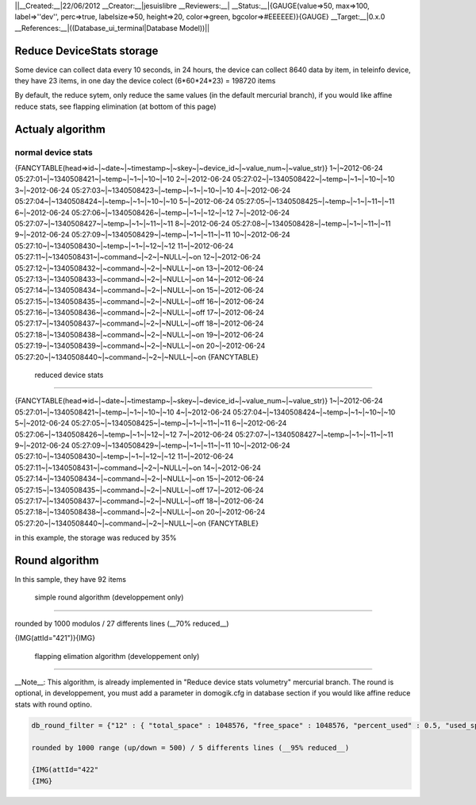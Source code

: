 ||__Created:__|22/06/2012
__Creator:__|jesuislibre
__Reviewers:__|
__Status:__|{GAUGE(value=>50, max=>100, label=>''dev'', perc=>true, labelsize=>50, height=>20, color=>green, bgcolor=>#EEEEEE)}{GAUGE}
__Target:__|0.x.0
__References:__|((Database_ui_terminal|Database Model))||

****************************
 Reduce DeviceStats storage
****************************

Some device can collect data every 10 seconds, in 24 hours, the device can collect 8640 data by item, in teleinfo device, they have 23 items, in one day the device colect (6*60*24*23) = 198720 items

By default, the reduce sytem, only reduce the same values (in the default mercurial branch), if you would like affine reduce stats, see flapping elimination (at bottom of this page)

******************
Actualy algorithm
******************


normal device stats
====================

{FANCYTABLE(head=>id~|~date~|~timestamp~|~skey~|~device_id~|~value_num~|~value_str)}
1~|~2012-06-24 05:27:01~|~1340508421~|~temp~|~1~|~10~|~10
2~|~2012-06-24 05:27:02~|~1340508422~|~temp~|~1~|~10~|~10
3~|~2012-06-24 05:27:03~|~1340508423~|~temp~|~1~|~10~|~10
4~|~2012-06-24 05:27:04~|~1340508424~|~temp~|~1~|~10~|~10
5~|~2012-06-24 05:27:05~|~1340508425~|~temp~|~1~|~11~|~11
6~|~2012-06-24 05:27:06~|~1340508426~|~temp~|~1~|~12~|~12
7~|~2012-06-24 05:27:07~|~1340508427~|~temp~|~1~|~11~|~11
8~|~2012-06-24 05:27:08~|~1340508428~|~temp~|~1~|~11~|~11
9~|~2012-06-24 05:27:09~|~1340508429~|~temp~|~1~|~11~|~11
10~|~2012-06-24 05:27:10~|~1340508430~|~temp~|~1~|~12~|~12
11~|~2012-06-24 05:27:11~|~1340508431~|~command~|~2~|~NULL~|~on
12~|~2012-06-24 05:27:12~|~1340508432~|~command~|~2~|~NULL~|~on
13~|~2012-06-24 05:27:13~|~1340508433~|~command~|~2~|~NULL~|~on
14~|~2012-06-24 05:27:14~|~1340508434~|~command~|~2~|~NULL~|~on
15~|~2012-06-24 05:27:15~|~1340508435~|~command~|~2~|~NULL~|~off
16~|~2012-06-24 05:27:16~|~1340508436~|~command~|~2~|~NULL~|~off
17~|~2012-06-24 05:27:17~|~1340508437~|~command~|~2~|~NULL~|~off
18~|~2012-06-24 05:27:18~|~1340508438~|~command~|~2~|~NULL~|~on
19~|~2012-06-24 05:27:19~|~1340508439~|~command~|~2~|~NULL~|~on
20~|~2012-06-24 05:27:20~|~1340508440~|~command~|~2~|~NULL~|~on
{FANCYTABLE}

 reduced device stats
======================

{FANCYTABLE(head=>id~|~date~|~timestamp~|~skey~|~device_id~|~value_num~|~value_str)}
1~|~2012-06-24 05:27:01~|~1340508421~|~temp~|~1~|~10~|~10
4~|~2012-06-24 05:27:04~|~1340508424~|~temp~|~1~|~10~|~10
5~|~2012-06-24 05:27:05~|~1340508425~|~temp~|~1~|~11~|~11
6~|~2012-06-24 05:27:06~|~1340508426~|~temp~|~1~|~12~|~12
7~|~2012-06-24 05:27:07~|~1340508427~|~temp~|~1~|~11~|~11
9~|~2012-06-24 05:27:09~|~1340508429~|~temp~|~1~|~11~|~11
10~|~2012-06-24 05:27:10~|~1340508430~|~temp~|~1~|~12~|~12
11~|~2012-06-24 05:27:11~|~1340508431~|~command~|~2~|~NULL~|~on
14~|~2012-06-24 05:27:14~|~1340508434~|~command~|~2~|~NULL~|~on
15~|~2012-06-24 05:27:15~|~1340508435~|~command~|~2~|~NULL~|~off
17~|~2012-06-24 05:27:17~|~1340508437~|~command~|~2~|~NULL~|~off
18~|~2012-06-24 05:27:18~|~1340508438~|~command~|~2~|~NULL~|~on
20~|~2012-06-24 05:27:20~|~1340508440~|~command~|~2~|~NULL~|~on
{FANCYTABLE}

in this example, the storage was reduced by 35%

****************
Round algorithm
****************


In this sample, they have 92 items

 simple round algorithm (developpement only)
=============================================


rounded by 1000 modulos / 27 differents lines (__70% reduced__)

{IMG(attId="421")}{IMG}

 flapping elimation algorithm (developpement only)
===================================================


__Note__: This algorithm, is already implemented in "Reduce device stats volumetry" mercurial branch. The round is optional, in developpement, you must add a parameter in domogik.cfg in database section if you would like affine reduce stats with round optino.

.. code-block:: json


    db_round_filter = {"12" : { "total_space" : 1048576, "free_space" : 1048576, "percent_used" : 0.5, "used_space": 1048576 },"13" : { "hchp" : 500, "hchc" : 500, "papp" : 100, "iinst" : 2 }}{CODE}
    
    rounded by 1000 range (up/down = 500) / 5 differents lines (__95% reduced__)
    
    {IMG(attId="422"
    {IMG}